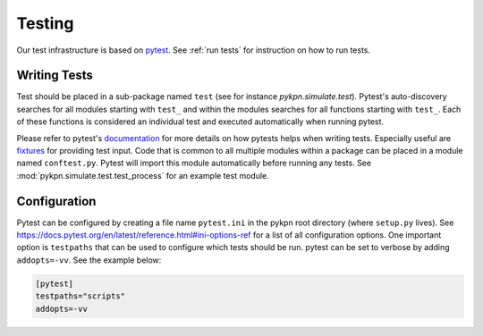 Testing
=======

Our test infrastructure is based on pytest_. See :ref:`run tests` for
instruction on how to run tests.

.. _pytest: https://docs.pytest.org/en/latest/

Writing Tests
-------------

Test should be placed in a sub-package named ``test`` (see for instance
`pykpn.simulate.test`). Pytest's auto-discovery searches for all modules
starting with ``test_`` and within the modules searches for all functions
starting with ``test_``. Each of these functions is considered an individual
test and executed automatically when running pytest.

Please refer to pytest's documentation_ for more details on how pytests helps
when writing tests. Especially useful are fixtures_ for providing test
input. Code that is common to all multiple modules within a package can be
placed in a module named ``conftest.py``. Pytest will import this module
automatically before running any tests. See :mod:`pykpn.simulate.test.test_process`
for an example test module.

.. _documentation: https://docs.pytest.org/en/latest/
.. _fixtures: https://docs.pytest.org/en/latest/fixture.html

Configuration
-------------

Pytest can be configured by creating a file name ``pytest.ini`` in the pykpn
root directory (where ``setup.py`` lives). See
https://docs.pytest.org/en/latest/reference.html#ini-options-ref for a list of
all configuration options. One important option is ``testpaths`` that can be
used to configure which tests should be run. pytest can be set to verbose by
adding ``addopts=-vv``. See the example below:

.. code-block:: ini

   [pytest]
   testpaths="scripts"
   addopts=-vv
